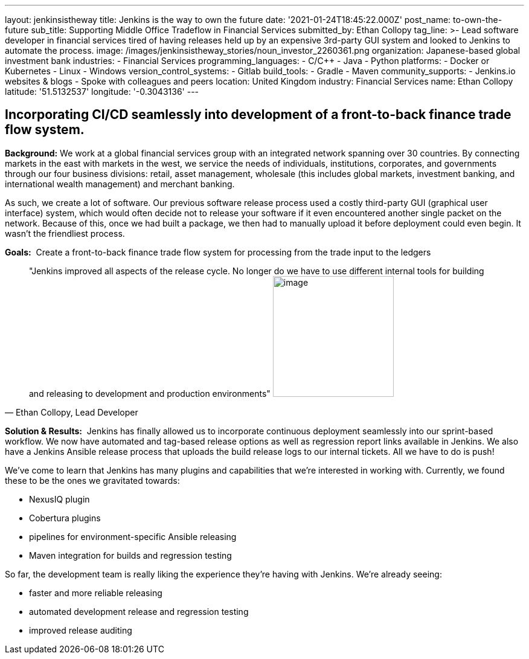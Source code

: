 ---
layout: jenkinsistheway
title: Jenkins is the way to own the future
date: '2021-01-24T18:45:22.000Z'
post_name: to-own-the-future
sub_title: Supporting Middle Office Tradeflow in Financial Services
submitted_by: Ethan Collopy
tag_line: >-
  Lead software developer in financial services tired of having releases held up
  by an expensive 3rd-party GUI system and looked to Jenkins to automate the
  process.
image: /images/jenkinsistheway_stories/noun_investor_2260361.png
organization: Japanese-based global investment bank
industries:
  - Financial Services
programming_languages:
  - C/C++
  - Java
  - Python
platforms:
  - Docker or Kubernetes
  - Linux
  - Windows
version_control_systems:
  - Gitlab
build_tools:
  - Gradle
  - Maven
community_supports:
  - Jenkins.io websites & blogs
  - Spoke with colleagues and peers
location: United Kingdom
industry: Financial Services
name: Ethan Collopy
latitude: '51.5132537'
longitude: '-0.3043136'
---





== Incorporating CI/CD seamlessly into development of a front-to-back finance trade flow system.

*Background:* We work at a global financial services group with an integrated network spanning over 30 countries. By connecting markets in the east with markets in the west, we service the needs of individuals, institutions, corporates, and governments through our four business divisions: retail, asset management, wholesale (this includes global markets, investment banking, and international wealth management) and merchant banking. 

As such, we create a lot of software. Our previous software release process used a costly third-party GUI (graphical user interface) system, which would often decide not to release your software if it even encountered another single packet on the network. Because of this, once we had built a package, we then had to manually upload it before deployment could even begin. It wasn't the friendliest process.

*Goals:*  Create a front-to-back finance trade flow system for processing from the trade input to the ledgers





[.testimonal]
[quote, "Ethan Collopy, Lead Developer"]
"Jenkins improved all aspects of the release cycle. No longer do we have to use different internal tools for building and releasing to development and production environments"
image:/images/jenkinsistheway_stories/Jenkins-logo.png[image,width=200,height=200]


*Solution & Results:*  Jenkins has finally allowed us to incorporate continuous deployment seamlessly into our sprint-based workflow. We now have automated and tag-based release options as well as regression report links available in Jenkins. We also have a Jenkins Ansible release process that uploads the build release logs to our internal tickets. All we have to do is push!

We've come to learn that Jenkins has many plugins and capabilities that we're interested in working with. Currently, we found these to be the ones we gravitated towards:

* NexusIQ plugin
* Cobertura plugins
* pipelines for environment-specific Ansible releasing
* Maven integration for builds and regression testing

So far, the development team is really liking the experience they're having with Jenkins. We're already seeing:

* faster and more reliable releasing 
* automated development release and regression testing 
* improved release auditing
